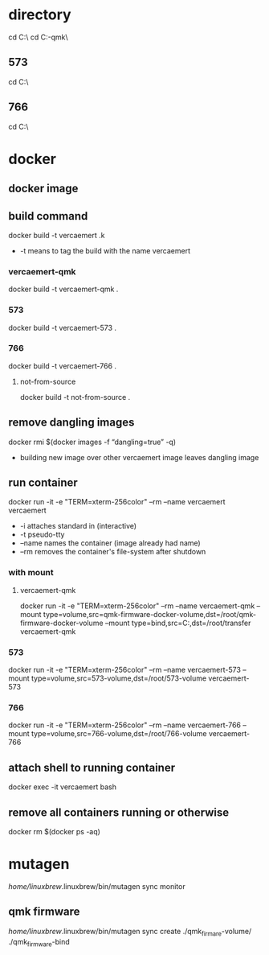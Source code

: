 * directory
cd C:\Users\nverc\OneDrive\Desktop\vercaemert\
cd C:\Users\nverc\OneDrive\Desktop\vercaemert\vercaemert-qmk\
** 573
cd C:\Users\nverc\OneDrive\Desktop\vercaemert\vercaemert-573\
** 766
cd C:\Users\nverc\OneDrive\Desktop\vercaemert\vercaemert-766\
* docker
** docker image
:PROPERTIES:
:ID:       4d9932d7-0a57-4b29-b1a4-c66e052fe401
:Tag-Amalgamation:
:END:
** build command
:PROPERTIES:
:ID:       2476a477-c617-47c2-9c65-332f2d5e0f52
:Tag-Amalgamation:
:END:
docker build -t vercaemert .k

- -t means to tag the build with the name vercaemert
*** vercaemert-qmk
docker build -t vercaemert-qmk .
*** 573
docker build -t vercaemert-573 .
*** 766
docker build -t vercaemert-766 .
**** not-from-source
docker build -t not-from-source .
** remove dangling images
:PROPERTIES:
:ID:       4ed6fc22-8b8d-4108-9e5a-a380a59d19a8
:Tag-Amalgamation:
:END:
docker rmi $(docker images -f “dangling=true” -q)

- building new image over other vercaemert image leaves dangling image
** run container
:PROPERTIES:
:ID:       0457fcf0-92c6-4af4-9800-5da1112f0dc3
:Tag-Amalgamation:
:END:
docker run -it -e "TERM=xterm-256color" --rm --name vercaemert vercaemert

- -i attaches standard in (interactive)
- -t pseudo-tty
- --name names the container (image already had name)
- --rm removes the container's file-system after shutdown
*** with mount

**** vercaemert-qmk
docker run -it -e "TERM=xterm-256color" --rm --name vercaemert-qmk --mount type=volume,src=qmk-firmware-docker-volume,dst=/root/qmk-firmware-docker-volume --mount type=bind,src=C:\Users\nverc\OneDrive\Desktop\transfer,dst=/root/transfer vercaemert-qmk
*** 573
docker run -it -e "TERM=xterm-256color" --rm --name vercaemert-573 --mount type=volume,src=573-volume,dst=/root/573-volume vercaemert-573 
*** 766
docker run -it -e "TERM=xterm-256color" --rm --name vercaemert-766 --mount type=volume,src=766-volume,dst=/root/766-volume vercaemert-766 
** attach shell to running container
:PROPERTIES:
:ID:       d35e8307-99e6-4f68-ad2e-fafba33c36d4
:Tag-Amalgamation:
:END:
docker exec -it vercaemert bash
** remove all containers running or otherwise
:PROPERTIES:
:ID:       aaba2b0d-2e0d-437f-bee6-97327bbe3f4a
:Tag-Amalgamation:
:END:
docker rm $(docker ps -aq)
* mutagen
/home/linuxbrew/.linuxbrew/bin/mutagen sync monitor
** qmk firmware
/home/linuxbrew/.linuxbrew/bin/mutagen sync create ./qmk_firmare-volume/ ./qmk_firmware-bind


